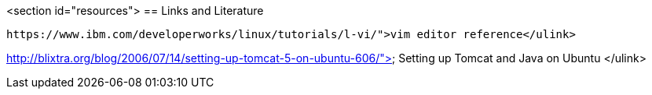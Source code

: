 <section id="resources">
== Links and Literature
	
		https://www.ibm.com/developerworks/linux/tutorials/l-vi/">vim editor reference</ulink>
	
	
http://blixtra.org/blog/2006/07/14/setting-up-tomcat-5-on-ubuntu-606/">
			Setting up Tomcat and Java on Ubuntu
		</ulink>
	
